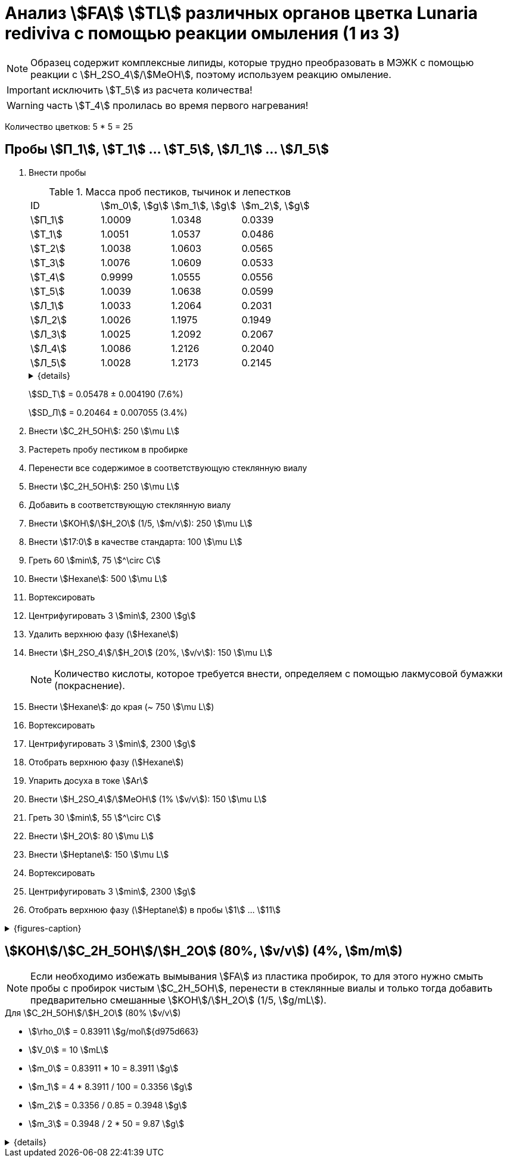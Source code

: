 = Анализ stem:[FA] stem:[TL] различных органов цветка *Lunaria rediviva* с помощью реакции омыления (1 из 3)
:page-categories: [Experiment]
:page-tags: [FA, laboratory, log, lunaria_rediviva, saponification, TL]

NOTE: Образец содержит комплексные липиды, которые трудно преобразовать в МЭЖК с помощью реакции с stem:[H_2SO_4]/stem:[MeOH], поэтому используем реакцию омыление.

IMPORTANT: исключить stem:[T_5] из расчета количества!

WARNING: часть stem:[T_4] пролилась во время первого нагревания!

Количество цветков: 5 * 5 = 25

== Пробы stem:[П_1], stem:[Т_1] ... stem:[Т_5], stem:[Л_1] ... stem:[Л_5]

. Внести пробы
+
--
.Масса проб пестиков, тычинок и лепестков
[cols="4*", frame=all, grid=all]
|===
|ID        |stem:[m_0], stem:[g]|stem:[m_1], stem:[g]|stem:[m_2], stem:[g]
|stem:[П_1]|1.0009              |1.0348              |0.0339
|stem:[Т_1]|1.0051              |1.0537              |0.0486
|stem:[Т_2]|1.0038              |1.0603              |0.0565
|stem:[Т_3]|1.0076              |1.0609              |0.0533
|stem:[Т_4]|0.9999              |1.0555              |0.0556
|stem:[Т_5]|1.0039              |1.0638              |0.0599
|stem:[Л_1]|1.0033              |1.2064              |0.2031
|stem:[Л_2]|1.0026              |1.1975              |0.1949
|stem:[Л_3]|1.0025              |1.2092              |0.2067
|stem:[Л_4]|1.0086              |1.2126              |0.2040
|stem:[Л_5]|1.0028              |1.2173              |0.2145
|===
.{details}
[%collapsible]
====
stem:[m_0]:: Масса пустой пробирки
stem:[m_1]:: Масса пробирки с пробой
stem:[m_2]:: Масса пробы
====

stem:[SD_Т] = 0.05478 ± 0.004190 (7.6%)

stem:[SD_Л] = 0.20464 ± 0.007055 (3.4%)

--
. Внести stem:[C_2H_5OH]: 250 stem:[\mu L]
. Растереть пробу пестиком в пробирке
. Перенести все содержимое в соответствующую стеклянную виалу
. Внести stem:[C_2H_5OH]: 250 stem:[\mu L]
. Добавить в соответствующую стеклянную виалу
. Внести stem:[KOH]/stem:[H_2O] (1/5, stem:[m/v]): 250 stem:[\mu L]
. Внести stem:[17:0] в качестве стандарта: 100 stem:[\mu L]
. Греть 60 stem:[min], 75 stem:[^\circ C]
. Внести stem:[Hexane]: 500 stem:[\mu L]
. Вортексировать
. Центрифугировать 3 stem:[min], 2300 stem:[g]
. Удалить верхнюю фазу (stem:[Hexane])
. Внести stem:[H_2SO_4]/stem:[H_2O] (20%, stem:[v/v]): 150 stem:[\mu L]
+
NOTE: Количество кислоты, которое требуется внести, определяем с помощью лакмусовой бумажки (покраснение).
. Внести stem:[Hexane]: до края (~ 750 stem:[\mu L])
. Вортексировать
. Центрифугировать 3 stem:[min], 2300 stem:[g]
. Отобрать верхнюю фазу (stem:[Hexane])
. Упарить досуха в токе stem:[Ar]
. Внести stem:[H_2SO_4]/stem:[MeOH] (1% stem:[v/v]): 150 stem:[\mu L]
. Греть 30 stem:[min], 55 stem:[^\circ C]
. Внести stem:[H_2O]: 80 stem:[\mu L]
. Внести stem:[Heptane]: 150 stem:[\mu L]
. Вортексировать
. Центрифугировать 3 stem:[min], 2300 stem:[g]
. Отобрать верхнюю фазу (stem:[Heptane]) в пробы stem:[1] ... stem:[11]

.{figures-caption}
[%collapsible]
====
[cols="4*a", frame=none, grid=none]
|===
|image:https://lh3.googleusercontent.com/pw/AP1GczOZEBO4IbBYBejWe2cKbnvPndFrfMYJMqNJhnoyOyZJcNuqQptj2TDyvqNtV-FbitjRbWV-c0UkNbdVruALeysr5j_b0P6FjziAlZ770S2YkZpYu0rIfky8hFHrh3sHtLl_r0HUMB-yNrqnKldoEed7=w1236-h925-s-no-gm?authuser=0[]
|image:https://lh3.googleusercontent.com/pw/AP1GczNHZA2dh7K8yhBlLFFbM06wqluBG8ks3paXZaHFIahZ_bb0EdyHj3BWZH2XUyjQbdcySA-EsY6rQ6JzGajhIRFaQ-WSleGkJE99TFvHUdtAwTCEhrmWpF_EuMRM-WVgovzn2Y4hHJgML2W6VR9CdGQr=w1236-h925-s-no-gm?authuser=0[]
|image:https://lh3.googleusercontent.com/pw/AP1GczOc8k-36FXwh7MeY4Wo2C7tc7wwsm4N9_ssIoEKudivANpENuQuHMM3he8ki_JLZtov0LtitBJ-68ObWfuhTWIVGcXkeKI07O5IMsy2rUgUERecC1jXWSSYrlb8L-TX-vjcQg0ltIbBbCDs77r5hxHQ=w1236-h925-s-no-gm?authuser=0[]
|image:https://lh3.googleusercontent.com/pw/AP1GczP_nHfWkZA1s3bXbkfDKVQ0HVYUkT5NhDs2h__I3X2KmBxoukvt8UfvAPeIQv6vGzOnBjUKAmNeRxEANkty5aMsHfDoquGa62KhzijE9Cl1khgP3x7P4bCRBkHHLAVLTZw-8tNtBqEOQEajBRQ8UcNP=w1236-h925-s-no-gm?authuser=0[]
|image:https://lh3.googleusercontent.com/pw/AP1GczNHZA2dh7K8yhBlLFFbM06wqluBG8ks3paXZaHFIahZ_bb0EdyHj3BWZH2XUyjQbdcySA-EsY6rQ6JzGajhIRFaQ-WSleGkJE99TFvHUdtAwTCEhrmWpF_EuMRM-WVgovzn2Y4hHJgML2W6VR9CdGQr=w1236-h925-s-no-gm?authuser=0[]
|image:https://lh3.googleusercontent.com/pw/AP1GczP2GSqzF4NNXyIxceXgNw4hFsFL_qYM_mb9bP49VPqjrI-hvA6na2p9EGITELffyWuXTa5-Y0CYb4SDbvvBuucZeL1Ay2hYinsy0dhGrCMPp-jkdxx3NHxPFrvmtuUbH5TKMLP8H7CIzs8Y-RTZ7RL6=w1236-h925-s-no-gm?authuser=0[]
|image:https://lh3.googleusercontent.com/pw/AP1GczMx2ahgbWIQeUxEgcYPDtoqvWkLbi_rGaEvgZ-TE12-P2RndC7EOcopDOcvVo_3RqSh2BtEAT9Ab1VBMXyLK3yTyDQ9gTBPbOlOkQ9HlAqcsAw_QGosCwvKxAH1EqwSQRr5HTZ5Enk6BN3D8vheGhvj=w1236-h925-s-no-gm?authuser=0[]
|image:https://lh3.googleusercontent.com/pw/AP1GczMMXpnhso1k_6W4RIUkJoFxu40xRSopLPRu2kgBGvRiKZyyMB8a3mkxqzvZY7tUNdFdqLWoIhTFAOHxduuPQSACk2KktVt2VZ-mYR95n0JyzEvRFV_hG-4qUNFSCgztCPEz-okA3niXQOuwZg1XIZ9p=w1236-h925-s-no-gm?authuser=0[]
4.+|image:https://lh3.googleusercontent.com/pw/AP1GczM8tPl78F7g6CS7e8DI9K1AGUdSyQ8FX3V7QxhUWQTsZy2IT3FxMlnBeWVIdEkoItsajtFyVLryPPo7zOkkQS9NPXy_j07oauxjzXtR77jY8f2x5rP5rz7RXC3jx5t5gEJLNt8aYEyHI17S7Kt1DXA8=w1280-h416-s-no-gm?authuser=0[]
|===
====

== stem:[KOH]/stem:[C_2H_5OH]/stem:[H_2O] (80%, stem:[v/v]) (4%, stem:[m/m])

NOTE: Если необходимо избежать вымывания stem:[FA] из пластика пробирок, то для этого нужно смыть пробы с пробирок чистым stem:[C_2H_5OH], перенести в стеклянные виалы и только тогда добавить предварительно смешанные stem:[KOH]/stem:[H_2O] (1/5, stem:[g/mL]).

.Для stem:[C_2H_5OH]/stem:[H_2O] (80% stem:[v/v])
* stem:[\rho_0] = 0.83911 stem:[g/mol]{d975d663}
* stem:[V_0] = 10 stem:[mL]
* stem:[m_0] = 0.83911 * 10 = 8.3911 stem:[g]
* stem:[m_1] = 4 * 8.3911 / 100 = 0.3356 stem:[g]
* stem:[m_2] = 0.3356 / 0.85 = 0.3948 stem:[g]
* stem:[m_3] = 0.3948 / 2 * 50 = 9.87 stem:[g]

.{details}
[%collapsible]
====
* stem:[\rho_0] - плотность stem:[C_2H_5OH]/stem:[H_2O] (80% stem:[v/v]) при 25 stem:[^\circ C]
* stem:[V_0] - объем stem:[C_2H_5OH]/stem:[H_2O] (80% stem:[v/v])
* stem:[m_0] - масса 10 stem:[mL] stem:[C_2H_5OH]/stem:[H_2O] (80% stem:[v/v])
* stem:[m_1] - масса stem:[KOH] (100%), требующаяся для приготовления раствора 2 stem:[mL] раствора stem:[KOH]/stem:[H_2O]
* stem:[m_2] - масса stem:[KOH] (85%), требующаяся для приготовления 2 stem:[mL] раствора stem:[KOH]/stem:[H_2O]
* stem:[m_3] - масса stem:[KOH] (85%), требующаяся для приготовления 50 stem:[mL] раствора stem:[KOH]/stem:[H_2O]
====
